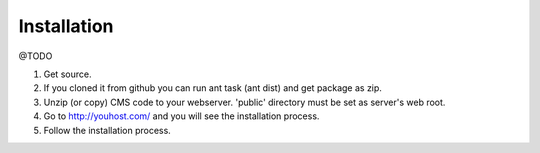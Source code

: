 Installation
============
@TODO

1. Get source.
2. If you cloned it from github you can run ant task (ant dist) and get package as zip.
3. Unzip (or copy) CMS code to your webserver. 'public' directory must be set as server's web root.
4. Go to http://youhost.com/ and you will see the installation process.
5. Follow the installation process.